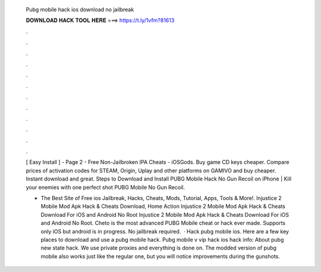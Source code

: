   Pubg mobile hack ios download no jailbreak
  
  
  
  𝐃𝐎𝐖𝐍𝐋𝐎𝐀𝐃 𝐇𝐀𝐂𝐊 𝐓𝐎𝐎𝐋 𝐇𝐄𝐑𝐄 ===> https://t.ly/1vfm?81613
  
  
  
  .
  
  
  
  .
  
  
  
  .
  
  
  
  .
  
  
  
  .
  
  
  
  .
  
  
  
  .
  
  
  
  .
  
  
  
  .
  
  
  
  .
  
  
  
  .
  
  
  
  .
  
  [ Easy Install ] - Page 2 - Free Non-Jailbroken IPA Cheats - iOSGods. Buy game CD keys cheaper. Compare prices of activation codes for STEAM, Origin, Uplay and other platforms on GAMIVO and buy cheaper. Instant download and great. Steps to Download and Install PUBG Mobile Hack No Gun Recoil on iPhone | Kill your enemies with one perfect shot PUBG Mobile No Gun Recoil.
  
  - The Best Site of Free ios Jailbreak, Hacks, Cheats, Mods, Tutorial, Apps, Tools & More!. Injustice 2 Mobile Mod Apk Hack & Cheats Download, Home Action Injustice 2 Mobile Mod Apk Hack & Cheats Download For iOS and Android No Root Injustice 2 Mobile Mod Apk Hack & Cheats Download For iOS and Android No Root. Cheto is the most advanced PUBG Mobile cheat or hack ever made. Supports only iOS but android is in progress. No jailbreak required.  · Hack pubg mobile ios. Here are a few key places to download and use a pubg mobile hack. Pubg mobile v vip hack ios hack info: About pubg new state hack. We use private proxies and everything is done on. The modded version of pubg mobile also works just like the regular one, but you will notice improvements during the gunshots.
